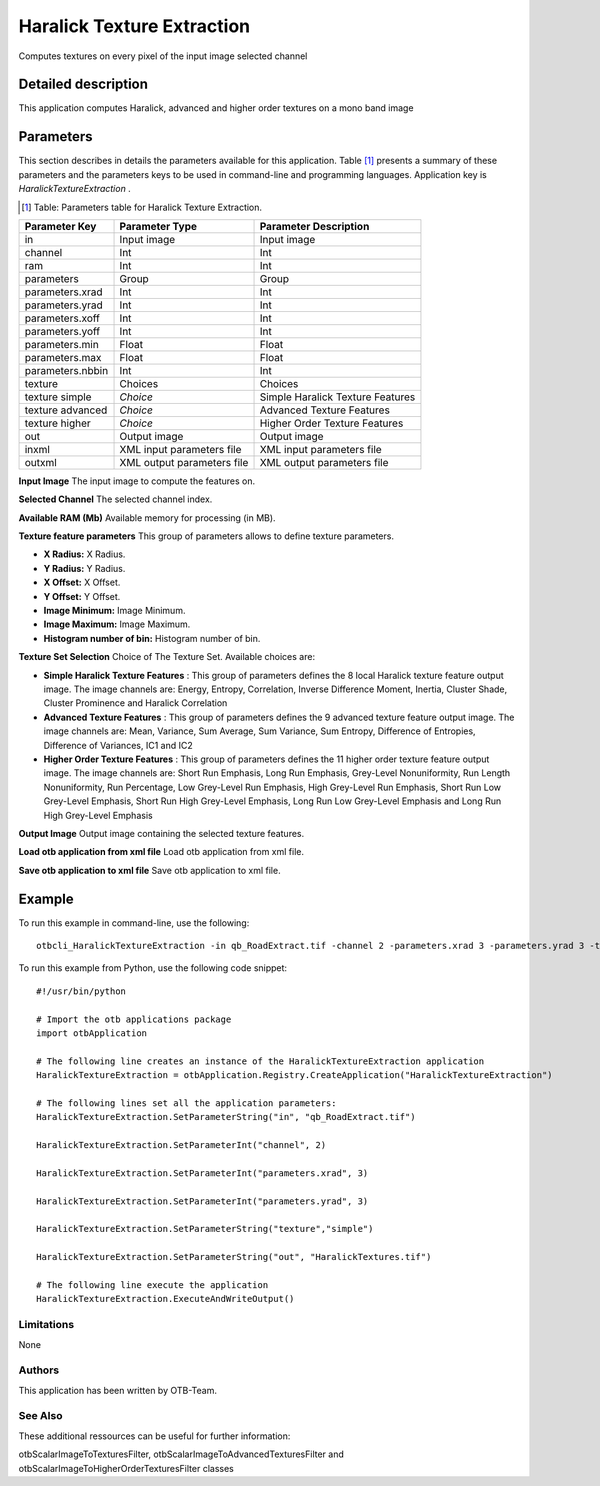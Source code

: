 Haralick Texture Extraction
^^^^^^^^^^^^^^^^^^^^^^^^^^^

Computes textures on every pixel of the input image selected channel

Detailed description
--------------------

This application computes Haralick, advanced and higher order textures on a mono band image

Parameters
----------

This section describes in details the parameters available for this application. Table [#]_ presents a summary of these parameters and the parameters keys to be used in command-line and programming languages. Application key is *HaralickTextureExtraction* .

.. [#] Table: Parameters table for Haralick Texture Extraction.

+----------------+--------------------------+----------------------------------+
|Parameter Key   |Parameter Type            |Parameter Description             |
+================+==========================+==================================+
|in              |Input image               |Input image                       |
+----------------+--------------------------+----------------------------------+
|channel         |Int                       |Int                               |
+----------------+--------------------------+----------------------------------+
|ram             |Int                       |Int                               |
+----------------+--------------------------+----------------------------------+
|parameters      |Group                     |Group                             |
+----------------+--------------------------+----------------------------------+
|parameters.xrad |Int                       |Int                               |
+----------------+--------------------------+----------------------------------+
|parameters.yrad |Int                       |Int                               |
+----------------+--------------------------+----------------------------------+
|parameters.xoff |Int                       |Int                               |
+----------------+--------------------------+----------------------------------+
|parameters.yoff |Int                       |Int                               |
+----------------+--------------------------+----------------------------------+
|parameters.min  |Float                     |Float                             |
+----------------+--------------------------+----------------------------------+
|parameters.max  |Float                     |Float                             |
+----------------+--------------------------+----------------------------------+
|parameters.nbbin|Int                       |Int                               |
+----------------+--------------------------+----------------------------------+
|texture         |Choices                   |Choices                           |
+----------------+--------------------------+----------------------------------+
|texture simple  | *Choice*                 |Simple Haralick Texture Features  |
+----------------+--------------------------+----------------------------------+
|texture advanced| *Choice*                 |Advanced Texture Features         |
+----------------+--------------------------+----------------------------------+
|texture higher  | *Choice*                 |Higher Order Texture Features     |
+----------------+--------------------------+----------------------------------+
|out             |Output image              |Output image                      |
+----------------+--------------------------+----------------------------------+
|inxml           |XML input parameters file |XML input parameters file         |
+----------------+--------------------------+----------------------------------+
|outxml          |XML output parameters file|XML output parameters file        |
+----------------+--------------------------+----------------------------------+

**Input Image**
The input image to compute the features on.

**Selected Channel**
The selected channel index.

**Available RAM (Mb)**
Available memory for processing (in MB).

**Texture feature parameters**
This group of parameters allows to define texture parameters.

- **X Radius:** X Radius.

- **Y Radius:** Y Radius.

- **X Offset:** X Offset.

- **Y Offset:** Y Offset.

- **Image Minimum:** Image Minimum.

- **Image Maximum:** Image Maximum.

- **Histogram number of bin:** Histogram number of bin.



**Texture Set Selection**
Choice of The Texture Set. Available choices are: 

- **Simple Haralick Texture Features** : This group of parameters defines the 8 local Haralick texture feature output image.    The image channels are: Energy, Entropy, Correlation, Inverse Difference Moment,    Inertia, Cluster Shade, Cluster Prominence and Haralick Correlation


- **Advanced Texture Features** : This group of parameters defines the 9 advanced texture feature output image.    The image channels are: Mean, Variance, Sum Average, Sum Variance,    Sum Entropy, Difference of Entropies, Difference of Variances, IC1 and IC2


- **Higher Order Texture Features** : This group of parameters defines the 11 higher order texture feature output image.    The image channels are: Short Run Emphasis, Long Run Emphasis, Grey-Level Nonuniformity, Run Length Nonuniformity, Run Percentage,     Low Grey-Level Run Emphasis, High Grey-Level Run Emphasis, Short Run Low Grey-Level Emphasis, Short Run High Grey-Level Emphasis,     Long Run Low Grey-Level Emphasis and Long Run High Grey-Level Emphasis



**Output Image**
Output image containing the selected texture features.

**Load otb application from xml file**
Load otb application from xml file.

**Save otb application to xml file**
Save otb application to xml file.

Example
-------

To run this example in command-line, use the following: 
::

	otbcli_HaralickTextureExtraction -in qb_RoadExtract.tif -channel 2 -parameters.xrad 3 -parameters.yrad 3 -texture simple -out HaralickTextures.tif

To run this example from Python, use the following code snippet: 

::

	#!/usr/bin/python

	# Import the otb applications package
	import otbApplication

	# The following line creates an instance of the HaralickTextureExtraction application 
	HaralickTextureExtraction = otbApplication.Registry.CreateApplication("HaralickTextureExtraction")

	# The following lines set all the application parameters:
	HaralickTextureExtraction.SetParameterString("in", "qb_RoadExtract.tif")

	HaralickTextureExtraction.SetParameterInt("channel", 2)

	HaralickTextureExtraction.SetParameterInt("parameters.xrad", 3)

	HaralickTextureExtraction.SetParameterInt("parameters.yrad", 3)

	HaralickTextureExtraction.SetParameterString("texture","simple")

	HaralickTextureExtraction.SetParameterString("out", "HaralickTextures.tif")

	# The following line execute the application
	HaralickTextureExtraction.ExecuteAndWriteOutput()

Limitations
~~~~~~~~~~~

None

Authors
~~~~~~~

This application has been written by OTB-Team.

See Also
~~~~~~~~

These additional ressources can be useful for further information: 

otbScalarImageToTexturesFilter, otbScalarImageToAdvancedTexturesFilter and otbScalarImageToHigherOrderTexturesFilter classes

